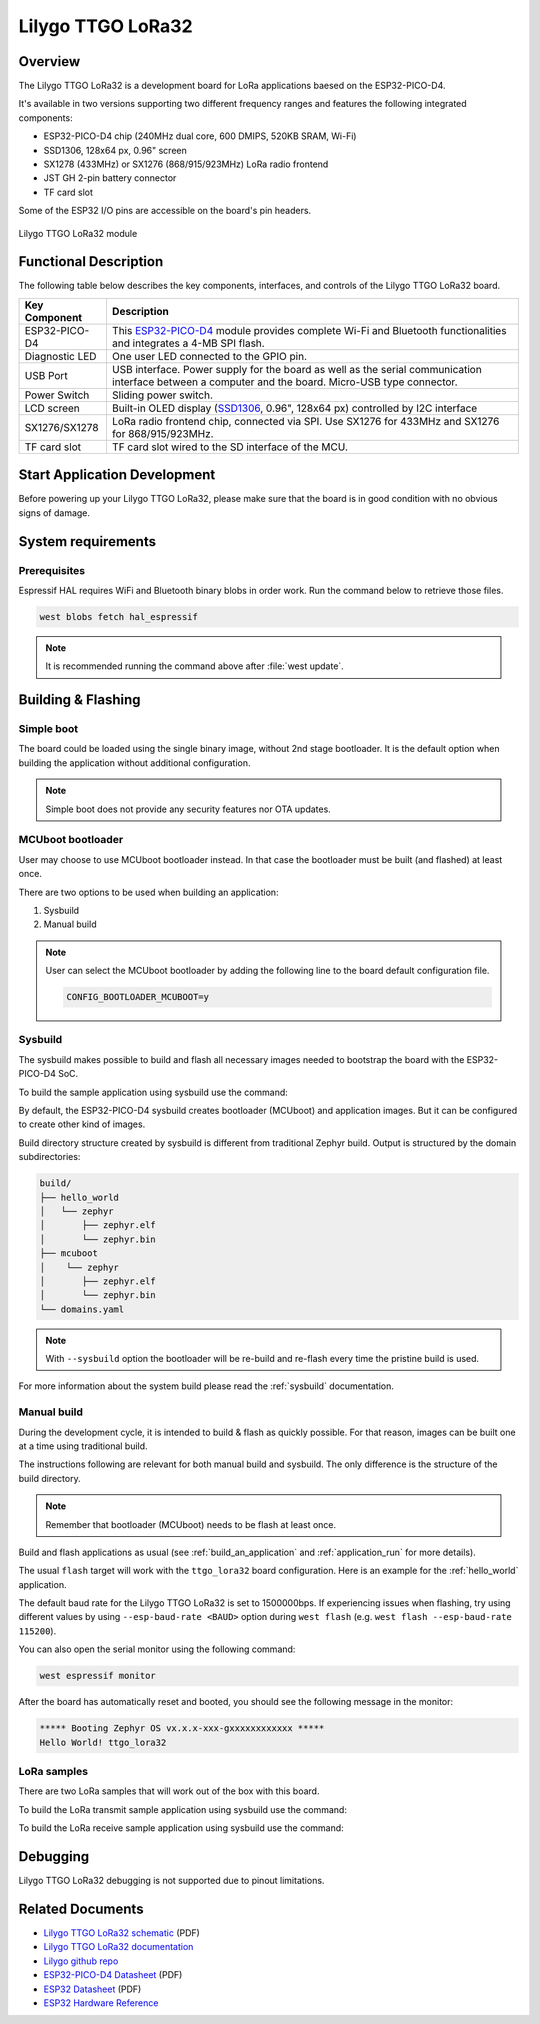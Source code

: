 .. _ttgo_lora32:

Lilygo TTGO LoRa32
##################

Overview
********

The Lilygo TTGO LoRa32 is a development board for LoRa applications baesed on the ESP32-PICO-D4.

It's available in two versions supporting two different frequency ranges and features the following integrated components:

- ESP32-PICO-D4 chip (240MHz dual core, 600 DMIPS, 520KB SRAM, Wi-Fi)
- SSD1306, 128x64 px, 0.96" screen
- SX1278 (433MHz) or SX1276 (868/915/923MHz) LoRa radio frontend
- JST GH 2-pin battery connector
- TF card slot

Some of the ESP32 I/O pins are accessible on the board's pin headers.

.. figure:: img/ttgo_lora32.webp
        :align: center
        :alt: Lilygo TTGO LoRa32 module
        :width: 400 px

        Lilygo TTGO LoRa32 module

Functional Description
**********************

The following table below describes the key components, interfaces, and controls
of the Lilygo TTGO LoRa32 board.

.. _SX127x: https://www.semtech.com/products/wireless-rf/lora-connect/sx1276#documentation
.. _ESP32-PICO-D4: https://www.espressif.com/sites/default/files/documentation/esp32-pico-d4_datasheet_en.pdf
.. _SSD1306: https://cdn-shop.adafruit.com/datasheets/SSD1306.pdf

+------------------+-------------------------------------------------------------------------+
| Key Component    | Description                                                             |
+==================+=========================================================================+
| ESP32-PICO-D4    | This `ESP32-PICO-D4`_ module provides complete Wi-Fi and Bluetooth      |
|                  | functionalities and integrates a 4-MB SPI flash.                        |
+------------------+-------------------------------------------------------------------------+
| Diagnostic LED   | One user LED connected to the GPIO pin.                                 |
+------------------+-------------------------------------------------------------------------+
| USB Port         | USB interface. Power supply for the board as well as the                |
|                  | serial communication interface between a computer and the board.        |
|                  | Micro-USB type connector.                                               |
+------------------+-------------------------------------------------------------------------+
| Power Switch     | Sliding power switch.                                                   |
+------------------+-------------------------------------------------------------------------+
| LCD screen       | Built-in OLED display \(`SSD1306`_, 0.96", 128x64 px\) controlled       |
|                  | by I2C interface                                                        |
+------------------+-------------------------------------------------------------------------+
| SX1276/SX1278    | LoRa radio frontend chip, connected via SPI.                            |
|                  | Use SX1276 for 433MHz and SX1276 for 868/915/923MHz.                    |
+------------------+-------------------------------------------------------------------------+
| TF card slot     | TF card slot wired to the SD interface of the MCU.                      |
+------------------+-------------------------------------------------------------------------+


Start Application Development
*****************************

Before powering up your Lilygo TTGO LoRa32, please make sure that the board is in good
condition with no obvious signs of damage.

System requirements
*******************

Prerequisites
=============

Espressif HAL requires WiFi and Bluetooth binary blobs in order work. Run the command
below to retrieve those files.

.. code-block:: console

   west blobs fetch hal_espressif

.. note::

   It is recommended running the command above after :file:`west update`.

Building & Flashing
*******************

Simple boot
===========

The board could be loaded using the single binary image, without 2nd stage bootloader.
It is the default option when building the application without additional configuration.

.. note::

   Simple boot does not provide any security features nor OTA updates.

MCUboot bootloader
==================

User may choose to use MCUboot bootloader instead. In that case the bootloader
must be built (and flashed) at least once.

There are two options to be used when building an application:

1. Sysbuild
2. Manual build

.. note::

   User can select the MCUboot bootloader by adding the following line
   to the board default configuration file.

   .. code-block:: cfg

      CONFIG_BOOTLOADER_MCUBOOT=y

Sysbuild
========

The sysbuild makes possible to build and flash all necessary images needed to
bootstrap the board with the ESP32-PICO-D4 SoC.

To build the sample application using sysbuild use the command:

.. zephyr-app-commands::
   :tool: west
   :app: samples/hello_world
   :board: ttgo_lora32/esp32/procpu
   :goals: build
   :west-args: --sysbuild
   :compact:

By default, the ESP32-PICO-D4 sysbuild creates bootloader (MCUboot) and application
images. But it can be configured to create other kind of images.

Build directory structure created by sysbuild is different from traditional
Zephyr build. Output is structured by the domain subdirectories:

.. code-block::

  build/
  ├── hello_world
  │   └── zephyr
  │       ├── zephyr.elf
  │       └── zephyr.bin
  ├── mcuboot
  │    └── zephyr
  │       ├── zephyr.elf
  │       └── zephyr.bin
  └── domains.yaml

.. note::

   With ``--sysbuild`` option the bootloader will be re-build and re-flash
   every time the pristine build is used.

For more information about the system build please read the :ref:`sysbuild` documentation.

Manual build
============

During the development cycle, it is intended to build & flash as quickly possible.
For that reason, images can be built one at a time using traditional build.

The instructions following are relevant for both manual build and sysbuild.
The only difference is the structure of the build directory.

.. note::

   Remember that bootloader (MCUboot) needs to be flash at least once.

Build and flash applications as usual (see :ref:`build_an_application` and
:ref:`application_run` for more details).

.. zephyr-app-commands::
   :zephyr-app: samples/hello_world
   :board: ttgo_lora32/esp32/procpu
   :goals: build

The usual ``flash`` target will work with the ``ttgo_lora32`` board
configuration. Here is an example for the :ref:`hello_world`
application.

.. zephyr-app-commands::
   :zephyr-app: samples/hello_world
   :board: ttgo_lora32/esp32/procpu
   :goals: flash

The default baud rate for the Lilygo TTGO LoRa32 is set to 1500000bps. If experiencing issues when flashing,
try using different values by using ``--esp-baud-rate <BAUD>`` option during
``west flash`` (e.g. ``west flash --esp-baud-rate 115200``).

You can also open the serial monitor using the following command:

.. code-block:: shell

   west espressif monitor

After the board has automatically reset and booted, you should see the following
message in the monitor:

.. code-block:: console

   ***** Booting Zephyr OS vx.x.x-xxx-gxxxxxxxxxxxx *****
   Hello World! ttgo_lora32

LoRa samples
============

There are two LoRa samples that will work out of the box with this board.

To build the LoRa transmit sample application using sysbuild use the command:

.. zephyr-app-commands::
   :tool: west
   :app: samples/drivers/lora/send
   :board: ttgo_lora32/esp32/procpu
   :goals: build
   :west-args: --sysbuild
   :compact:

To build the LoRa receive sample application using sysbuild use the command:

.. zephyr-app-commands::
   :tool: west
   :app: samples/drivers/lora/receive
   :board: ttgo_lora32/esp32/procpu
   :goals: build
   :west-args: --sysbuild
   :compact:

Debugging
*********

Lilygo TTGO LoRa32 debugging is not supported due to pinout limitations.

Related Documents
*****************
- `Lilygo TTGO LoRa32 schematic <https://github.com/Xinyuan-LilyGO/LilyGo-LoRa-Series/blob/master/schematic/T3_V1.6.1.pdf>`_ (PDF)
- `Lilygo TTGO LoRa32 documentation <https://www.lilygo.cc/products/lora3>`_
- `Lilygo github repo <https://github.com/Xinyuan-LilyGo>`_
- `ESP32-PICO-D4 Datasheet <https://www.espressif.com/sites/default/files/documentation/esp32-pico-d4_datasheet_en.pdf>`_ (PDF)
- `ESP32 Datasheet <https://www.espressif.com/sites/default/files/documentation/esp32_datasheet_en.pdf>`_ (PDF)
- `ESP32 Hardware Reference <https://docs.espressif.com/projects/esp-idf/en/latest/esp32/hw-reference/index.html>`_

